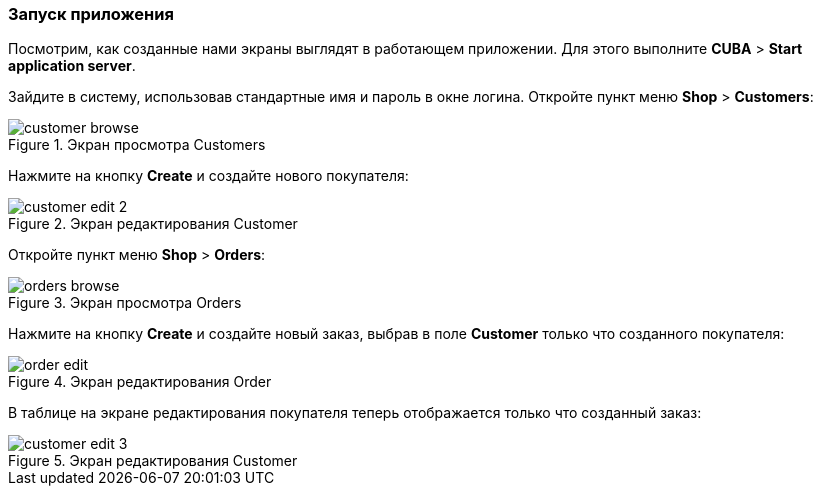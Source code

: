:sourcesdir: ../../../source

[[qs_run]]
=== Запуск приложения

Посмотрим, как созданные нами экраны выглядят в работающем приложении. Для этого выполните *CUBA* > *Start application server*.

Зайдите в систему, использовав стандартные имя и пароль в окне логина. Откройте пункт меню *Shop* > *Customers*:

[[figure_customerBrowse]]
.Экран просмотра Customers
image::quick_start/customer_browse.png[align="center"]

Нажмите на кнопку *Create* и создайте нового покупателя:

[[figure_customerEdit]]
.Экран редактирования Customer
image::quick_start/customer_edit_2.png[align="center"]

Откройте пункт меню *Shop* > *Orders*:

[[figure_orderBrowse]]
.Экран просмотра Orders
image::quick_start/orders_browse.png[align="center"]

Нажмите на кнопку *Create* и создайте новый заказ, выбрав в поле *Customer* только что созданного покупателя:

[[figure_orderEdit]]
.Экран редактирования Order
image::quick_start/order_edit.png[align="center"]

В таблице на экране редактирования покупателя теперь отображается только что созданный заказ:

[[figure_customerEdit]]
.Экран редактирования Customer
image::quick_start/customer_edit_3.png[align="center"]

:proj_business_logic: https://github.com/cuba-platform/sample-business-logic
:proj_model: https://github.com/cuba-platform/sample-model

